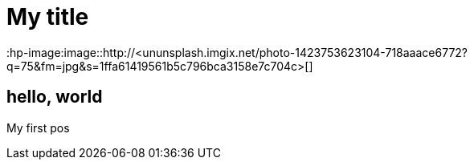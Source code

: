 = My title
:hp-image:image::http://<ununsplash.imgix.net/photo-1423753623104-718aaace6772?q=75&fm=jpg&s=1ffa61419561b5c796bca3158e7c704c>[]

== hello, world
My first pos